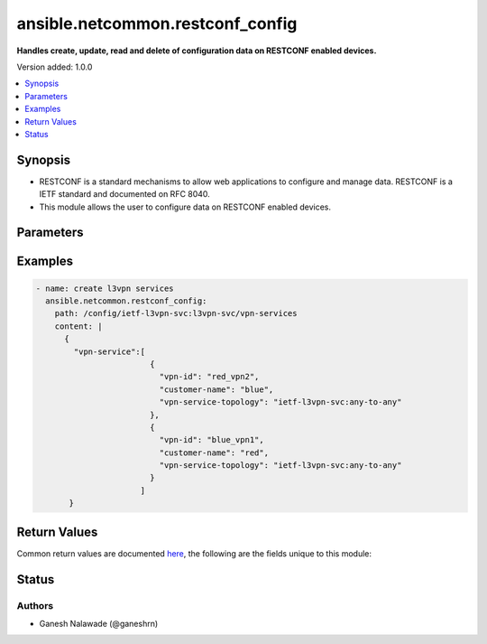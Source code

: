 .. _ansible.netcommon.restconf_config_module:


*********************************
ansible.netcommon.restconf_config
*********************************

**Handles create, update, read and delete of configuration data on RESTCONF enabled devices.**


Version added: 1.0.0

.. contents::
   :local:
   :depth: 1


Synopsis
--------
- RESTCONF is a standard mechanisms to allow web applications to configure and manage data. RESTCONF is a IETF standard and documented on RFC 8040.
- This module allows the user to configure data on RESTCONF enabled devices.




Parameters
----------

.. raw:: html

    <table  border=0 cellpadding=0 class="documentation-table">
        <tr>
            <th colspan="1">Parameter</th>
            <th>Choices/<font color="blue">Defaults</font></th>
            <th width="100%">Comments</th>
        </tr>
            <tr>
                <td colspan="1">
                    <div class="ansibleOptionAnchor" id="parameter-"></div>
                    <b>content</b>
                    <a class="ansibleOptionLink" href="#parameter-" title="Permalink to this option"></a>
                    <div style="font-size: small">
                        <span style="color: purple">string</span>
                    </div>
                </td>
                <td>
                </td>
                <td>
                        <div>The configuration data in format as specififed in <code>format</code> option. Required unless <code>method</code> is <em>delete</em>.</div>
                </td>
            </tr>
            <tr>
                <td colspan="1">
                    <div class="ansibleOptionAnchor" id="parameter-"></div>
                    <b>format</b>
                    <a class="ansibleOptionLink" href="#parameter-" title="Permalink to this option"></a>
                    <div style="font-size: small">
                        <span style="color: purple">string</span>
                    </div>
                </td>
                <td>
                        <ul style="margin: 0; padding: 0"><b>Choices:</b>
                                    <li><div style="color: blue"><b>json</b>&nbsp;&larr;</div></li>
                                    <li>xml</li>
                        </ul>
                </td>
                <td>
                        <div>The format of the configuration provided as value of <code>content</code>. Accepted values are <em>xml</em> and <em>json</em> and the given configuration format should be supported by remote RESTCONF server.</div>
                </td>
            </tr>
            <tr>
                <td colspan="1">
                    <div class="ansibleOptionAnchor" id="parameter-"></div>
                    <b>method</b>
                    <a class="ansibleOptionLink" href="#parameter-" title="Permalink to this option"></a>
                    <div style="font-size: small">
                        <span style="color: purple">string</span>
                    </div>
                </td>
                <td>
                        <ul style="margin: 0; padding: 0"><b>Choices:</b>
                                    <li><div style="color: blue"><b>post</b>&nbsp;&larr;</div></li>
                                    <li>put</li>
                                    <li>patch</li>
                                    <li>delete</li>
                        </ul>
                </td>
                <td>
                        <div>The RESTCONF method to manage the configuration change on device. The value <em>post</em> is used to create a data resource or invoke an operation resource, <em>put</em> is used to replace the target data resource, <em>patch</em> is used to modify the target resource, and <em>delete</em> is used to delete the target resource.</div>
                </td>
            </tr>
            <tr>
                <td colspan="1">
                    <div class="ansibleOptionAnchor" id="parameter-"></div>
                    <b>path</b>
                    <a class="ansibleOptionLink" href="#parameter-" title="Permalink to this option"></a>
                    <div style="font-size: small">
                        <span style="color: purple">string</span>
                         / <span style="color: red">required</span>
                    </div>
                </td>
                <td>
                </td>
                <td>
                        <div>URI being used to execute API calls.</div>
                </td>
            </tr>
    </table>
    <br/>




Examples
--------

.. code-block:: yaml+jinja

    - name: create l3vpn services
      ansible.netcommon.restconf_config:
        path: /config/ietf-l3vpn-svc:l3vpn-svc/vpn-services
        content: |
          {
            "vpn-service":[
                            {
                              "vpn-id": "red_vpn2",
                              "customer-name": "blue",
                              "vpn-service-topology": "ietf-l3vpn-svc:any-to-any"
                            },
                            {
                              "vpn-id": "blue_vpn1",
                              "customer-name": "red",
                              "vpn-service-topology": "ietf-l3vpn-svc:any-to-any"
                            }
                          ]
           }



Return Values
-------------
Common return values are documented `here <https://docs.ansible.com/ansible/latest/reference_appendices/common_return_values.html#common-return-values>`_, the following are the fields unique to this module:

.. raw:: html

    <table border=0 cellpadding=0 class="documentation-table">
        <tr>
            <th colspan="1">Key</th>
            <th>Returned</th>
            <th width="100%">Description</th>
        </tr>
            <tr>
                <td colspan="1">
                    <div class="ansibleOptionAnchor" id="return-"></div>
                    <b>candidate</b>
                    <a class="ansibleOptionLink" href="#return-" title="Permalink to this return value"></a>
                    <div style="font-size: small">
                      <span style="color: purple">dictionary</span>
                    </div>
                </td>
                <td>When the method is not delete</td>
                <td>
                            <div>The configuration sent to the device.</div>
                    <br/>
                        <div style="font-size: smaller"><b>Sample:</b></div>
                        <div style="font-size: smaller; color: blue; word-wrap: break-word; word-break: break-all;">{
        &quot;vpn-service&quot;: [
            {
                &quot;customer-name&quot;: &quot;red&quot;,
                &quot;vpn-id&quot;: &quot;blue_vpn1&quot;,
                &quot;vpn-service-topology&quot;: &quot;ietf-l3vpn-svc:any-to-any&quot;
            }
        ]
    }</div>
                </td>
            </tr>
            <tr>
                <td colspan="1">
                    <div class="ansibleOptionAnchor" id="return-"></div>
                    <b>running</b>
                    <a class="ansibleOptionLink" href="#return-" title="Permalink to this return value"></a>
                    <div style="font-size: small">
                      <span style="color: purple">dictionary</span>
                    </div>
                </td>
                <td>When the method is not delete</td>
                <td>
                            <div>The current running configuration on the device.</div>
                    <br/>
                        <div style="font-size: smaller"><b>Sample:</b></div>
                        <div style="font-size: smaller; color: blue; word-wrap: break-word; word-break: break-all;">{
        &quot;vpn-service&quot;: [
            {
              &quot;vpn-id&quot;: &quot;red_vpn2&quot;,
              &quot;customer-name&quot;: &quot;blue&quot;,
              &quot;vpn-service-topology&quot;: &quot;ietf-l3vpn-svc:any-to-any&quot;
            },
            {
              &quot;vpn-id&quot;: &quot;blue_vpn1&quot;,
              &quot;customer-name&quot;: &quot;red&quot;,
              &quot;vpn-service-topology&quot;: &quot;ietf-l3vpn-svc:any-to-any&quot;
            }
        ]
    }</div>
                </td>
            </tr>
    </table>
    <br/><br/>


Status
------


Authors
~~~~~~~

- Ganesh Nalawade (@ganeshrn)
